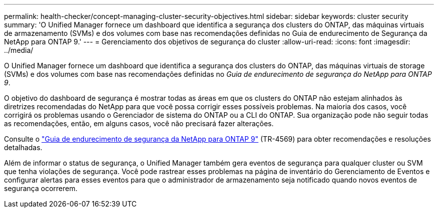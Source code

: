 ---
permalink: health-checker/concept-managing-cluster-security-objectives.html 
sidebar: sidebar 
keywords: cluster security 
summary: 'O Unified Manager fornece um dashboard que identifica a segurança dos clusters do ONTAP, das máquinas virtuais de armazenamento (SVMs) e dos volumes com base nas recomendações definidas no Guia de endurecimento de Segurança da NetApp para ONTAP 9.' 
---
= Gerenciamento dos objetivos de segurança do cluster
:allow-uri-read: 
:icons: font
:imagesdir: ../media/


[role="lead"]
O Unified Manager fornece um dashboard que identifica a segurança dos clusters do ONTAP, das máquinas virtuais de storage (SVMs) e dos volumes com base nas recomendações definidas no _Guia de endurecimento de segurança do NetApp para ONTAP 9_.

O objetivo do dashboard de segurança é mostrar todas as áreas em que os clusters do ONTAP não estejam alinhados às diretrizes recomendadas do NetApp para que você possa corrigir esses possíveis problemas. Na maioria dos casos, você corrigirá os problemas usando o Gerenciador de sistema do ONTAP ou a CLI do ONTAP. Sua organização pode não seguir todas as recomendações, então, em alguns casos, você não precisará fazer alterações.

Consulte o https://www.netapp.com/pdf.html?item=/media/10674-tr4569pdf.pdf["Guia de endurecimento de segurança da NetApp para ONTAP 9"^] (TR-4569) para obter recomendações e resoluções detalhadas.

Além de informar o status de segurança, o Unified Manager também gera eventos de segurança para qualquer cluster ou SVM que tenha violações de segurança. Você pode rastrear esses problemas na página de inventário do Gerenciamento de Eventos e configurar alertas para esses eventos para que o administrador de armazenamento seja notificado quando novos eventos de segurança ocorrerem.
